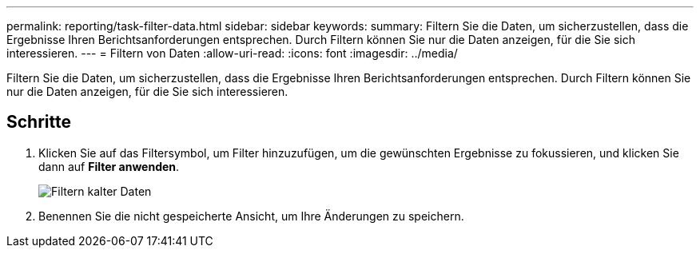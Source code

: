 ---
permalink: reporting/task-filter-data.html 
sidebar: sidebar 
keywords:  
summary: Filtern Sie die Daten, um sicherzustellen, dass die Ergebnisse Ihren Berichtsanforderungen entsprechen. Durch Filtern können Sie nur die Daten anzeigen, für die Sie sich interessieren. 
---
= Filtern von Daten
:allow-uri-read: 
:icons: font
:imagesdir: ../media/


[role="lead"]
Filtern Sie die Daten, um sicherzustellen, dass die Ergebnisse Ihren Berichtsanforderungen entsprechen. Durch Filtern können Sie nur die Daten anzeigen, für die Sie sich interessieren.



== Schritte

. Klicken Sie auf das Filtersymbol, um Filter hinzuzufügen, um die gewünschten Ergebnisse zu fokussieren, und klicken Sie dann auf *Filter anwenden*.
+
image::../media/filter-cold-data.gif[Filtern kalter Daten]

. Benennen Sie die nicht gespeicherte Ansicht, um Ihre Änderungen zu speichern.

